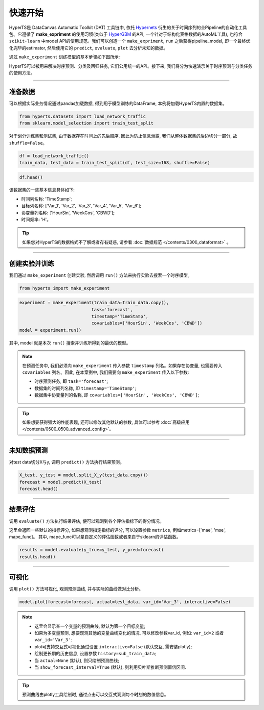 快速开始
########

HyperTS是 DataCanvas Automatic Toolkit (DAT) 工具链中, 依托 `Hypernets <https://github.com/DataCanvasIO/Hypernets>`_ 衍生的关于时间序列的全Pipeline的自动化工具包。它遵循了 **make_expriment** 的使用习惯(类似于 `HyperGBM <https://github.com/DataCanvasIO/HyperGBM>`_ 的API, 一个针对于结构化表格数据的AutoML工具), 也符合 ``scikit-learn`` 中model API的使用规范。我们可以创造一个 ``make_expriment``, ``run`` 之后获得pipeline_model, 即一个最终优化完毕的estimator, 然后使用它的 ``predict``, ``evaluate``, ``plot`` 去分析未知的数据。

通过 ``make_experiment`` 训练模型的基本步骤如下图所示:

.. image:: /figures/images/workflow.png
    :alt: workflow
    :align: center
    :width: 400

HyperTS可以被用来解决时序预测、分类及回归任务, 它们公用统一的API。接下来, 我们将分为快速演示关于时序预测与分类任务的使用方法。

-----------

准备数据
========

可以根据实际业务情况通过pandas加载数据, 得到用于模型训练的DataFrame, 本例将加载HyperTS内置的数据集。

.. code-block:: python

    from hyperts.datasets import load_network_traffic
    from sklearn.model_selection import train_test_split

对于划分训练集和测试集, 由于数据存在时间上的先后顺序, 因此为防止信息泄露, 我们从整体数据集的后边切分一部分, 故 ``shuffle=False``。

.. code-block:: python

    df = load_network_traffic()
    train_data, test_data = train_test_split(df, test_size=168, shuffle=False)

.. code-block:: python

    df.head()

.. image:: /figures/dataframe/quickstart_0.png
    :width: 700


该数据集的一些基本信息具体如下:

- 时间列名称: 'TimeStamp';
- 目标列名称: ['Var_1', 'Var_2', 'Var_3', 'Var_4', 'Var_5', 'Var_6'];
- 协变量列名称: ['HourSin', 'WeekCos', 'CBWD'];
- 时间频率: 'H'。

.. tip::
    如果您对HyperTS的数据格式不了解或者存有疑惑, 请参看 :doc:`数据规范 </contents/0300_dataformat>` 。

-----------

创建实验并训练
==============

我们通过 ``make_experiment`` 创建实验, 然后调用 ``run()`` 方法来执行实验去搜索一个时序模型。

.. code-block:: python

    from hyperts import make_experiment

.. code-block:: python

    experiment = make_experiment(train_data=train_data.copy(),
                                task='forecast',
                                timestamp='TimeStamp',
                                covariables=['HourSin', 'WeekCos', 'CBWD'])
    model = experiment.run()

其中, model 就是本次 ``run()`` 搜索并训练所得到的最优的模型。

.. note::

    在预测任务中, 我们必须向 ``make_experiment`` 传入参数 ``timestamp`` 列名。如果存在协变量, 也需要传入 ``covariables`` 列名。因此, 在本案例中, 我们需要向 ``make_experiment`` 传入以下参数:

    - 时序预测任务, 即 ``task='forecast'``;

    - 数据集的时间列名称, 即 ``timestamp='TimeStamp'``;

    - 数据集中协变量列的名称, 即 ``covariables=['HourSin', 'WeekCos', 'CBWD']``;

.. tip::

    如果想要获得强大的性能表现, 还可以修改其他默认的参数, 具体可以参考 :doc:`高级应用 </contents/0500_0500_advanced_config>`。

-----------

未知数据预测
============

对test data切分X与y, 调用 ``predict()`` 方法执行结果预测。

.. code-block:: python

    X_test, y_test = model.split_X_y(test_data.copy())
    forecast = model.predict(X_test)
    forecast.head()

.. image:: /figures/dataframe/quickstart_1.png
    :width: 600

-----------

结果评估
========

调用 ``evaluate()`` 方法执行结果评估, 便可以观测到各个评估指标下的得分情况。

这里会返回一些默认的指标评分, 如果想观测指定指标的评分, 可以设置参数 ``metrics``,  例如metrics=['mae', 'mse', mape_func]。
其中, mape_func可以是自定义的评估函数或者来自于sklearn的评估函数。

.. code-block:: python

    results = model.evaluate(y_true=y_test, y_pred=forecast)
    results.head()

.. image:: /figures/dataframe/quickstart_2.png
    :width: 120

-----------

可视化
======

调用 ``plot()`` 方法可视化, 观测预测曲线, 并与实际的曲线做对比分析。

.. code-block:: python

    model.plot(forecast=forecast, actual=test_data, var_id='Var_3', interactive=False)

.. image:: /figures/images/Actual_vs_Forecast.jpg
    :align: left
    :width: 850

.. note::

    - 这里会显示某一个变量的预测曲线, 默认为第一个目标变量;
    - 如果为多变量预测, 想要观测其他的变量曲线变化的情况, 可以修改参数var_id, 例如: ``var_id=2`` 或者 ``var_id='Var_3'``;
    - plot可支持交互式可视化通过设置 ``interactive=False`` (默认交互, 需安装plotly);
    - 绘制更长期的历史信息, 设置参数 ``history=sub_train_data``;
    - 当 ``actual=None`` (默认), 则只绘制预测曲线;
    - 当 ``show_forecast_interval=True`` (默认), 则利用贝叶斯推断预测置信区间. 

.. tip::

    预测曲线由plotly工具绘制时, 通过点击可以交互式观测每个时刻的数值信息。